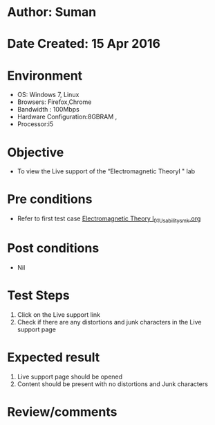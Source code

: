 * Author: Suman
* Date Created: 15 Apr 2016
* Environment
  - OS: Windows 7, Linux
  - Browsers: Firefox,Chrome
  - Bandwidth : 100Mbps
  - Hardware Configuration:8GBRAM , 
  - Processor:i5

* Objective
  - To view the Live support of the “Electromagnetic Theoryl " lab

* Pre conditions
  - Refer to first test case [[https://github.com/Virtual-Labs/electro-magnetic-theory-iiith/blob/master/test-cases/integration_test-cases/System/Electromagnetic Theory l_01_Usability_smk.org][Electromagnetic Theory l_01_Usability_smk.org]]

* Post conditions
  - Nil
* Test Steps
  1. Click on the Live support link 
  2. Check if there are any distortions and junk characters in the Live support page

* Expected result
  1. Live support page should be opened
  2. Content should be present with no distortions and Junk characters

* Review/comments


